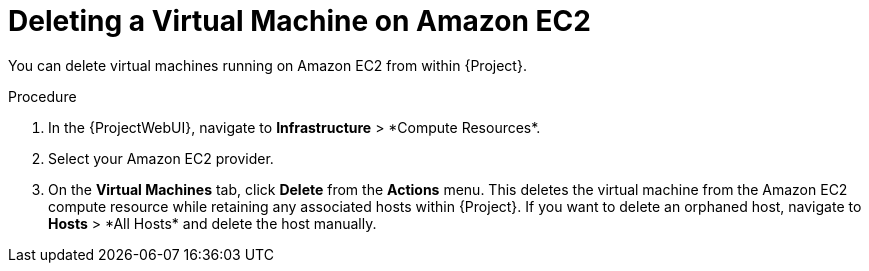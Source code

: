 [id="Deleting_a_Virtual_Machine_on_Amazon_EC2_{context}"]
= Deleting a Virtual Machine on Amazon EC2

You can delete virtual machines running on Amazon EC2 from within {Project}.

.Procedure
. In the {ProjectWebUI}, navigate to *Infrastructure*{nbsp}>{nbsp}*Compute Resources*.
. Select your Amazon EC2 provider.
. On the *Virtual Machines* tab, click *Delete* from the *Actions* menu.
This deletes the virtual machine from the Amazon EC2 compute resource while retaining any associated hosts within {Project}.
If you want to delete an orphaned host, navigate to *Hosts*{nbsp}>{nbsp}*All Hosts* and delete the host manually.
